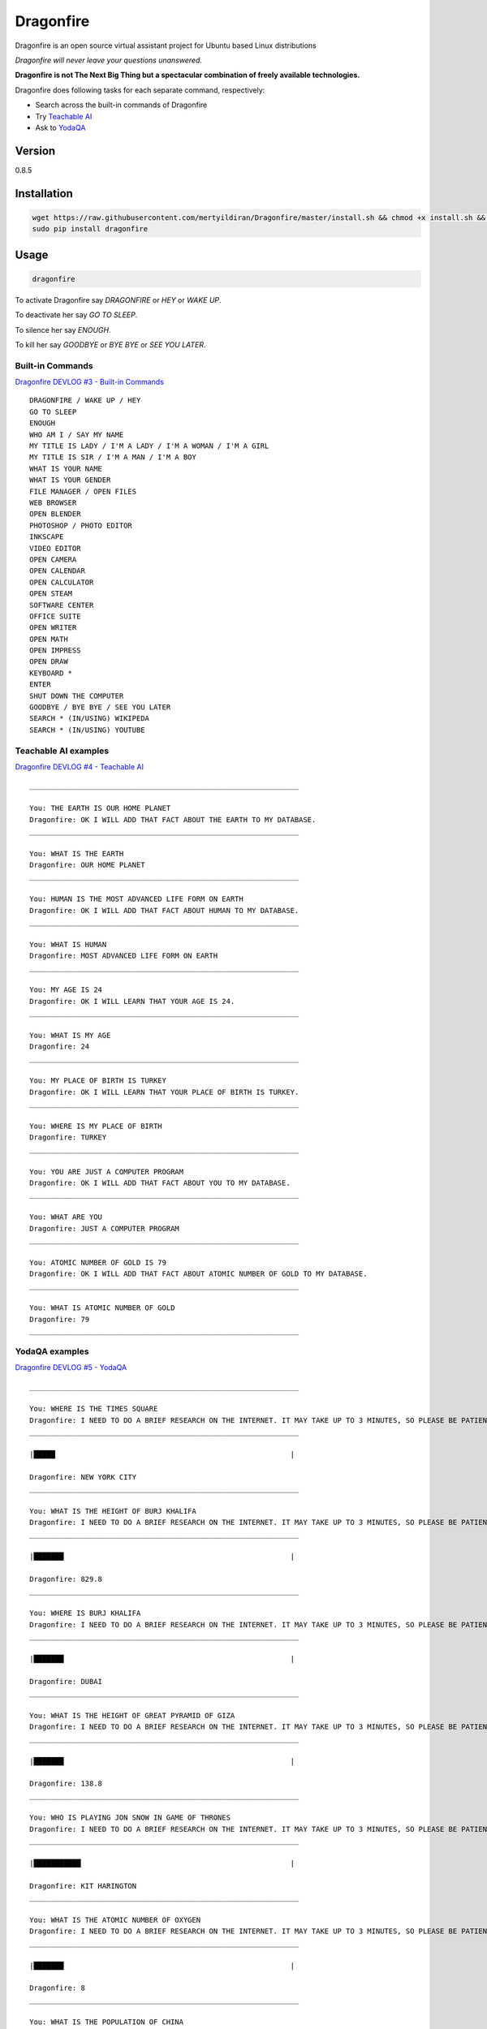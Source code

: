 Dragonfire
==========

Dragonfire is an open source virtual assistant project for Ubuntu based
Linux distributions

*Dragonfire will never leave your questions unanswered.*

**Dragonfire is not The Next Big Thing but a spectacular combination of
freely available technologies.**

Dragonfire does following tasks for each separate command, respectively:

-  Search across the built-in commands of Dragonfire
-  Try `Teachable
   AI <http://teach.dragon.computer/gui/jquery/multibot_gui_with_chatlog.php>`__
-  Ask to `YodaQA <https://github.com/brmson/yodaqa>`__

Version
~~~~~~~

0.8.5

Installation
~~~~~~~~~~~~

.. code:: Shell

	wget https://raw.githubusercontent.com/mertyildiran/Dragonfire/master/install.sh && chmod +x install.sh && sudo ./install.sh
	sudo pip install dragonfire

Usage
~~~~~

.. code:: Shell

	dragonfire

To activate Dragonfire say *DRAGONFIRE* or *HEY* or *WAKE UP*.

To deactivate her say *GO TO SLEEP*.

To silence her say *ENOUGH*.

To kill her say *GOODBYE* or *BYE BYE* or *SEE YOU LATER*.

Built-in Commands
^^^^^^^^^^^^^^^^^

`Dragonfire DEVLOG #3 - Built-in
Commands <https://youtu.be/krHUzY2DylI>`__

::

	DRAGONFIRE / WAKE UP / HEY
	GO TO SLEEP
	ENOUGH
	WHO AM I / SAY MY NAME
	MY TITLE IS LADY / I'M A LADY / I'M A WOMAN / I'M A GIRL
	MY TITLE IS SIR / I'M A MAN / I'M A BOY
	WHAT IS YOUR NAME
	WHAT IS YOUR GENDER
	FILE MANAGER / OPEN FILES
	WEB BROWSER
	OPEN BLENDER
	PHOTOSHOP / PHOTO EDITOR
	INKSCAPE
	VIDEO EDITOR
	OPEN CAMERA
	OPEN CALENDAR
	OPEN CALCULATOR
	OPEN STEAM
	SOFTWARE CENTER
	OFFICE SUITE
	OPEN WRITER
	OPEN MATH
	OPEN IMPRESS
	OPEN DRAW
	KEYBOARD *
	ENTER
	SHUT DOWN THE COMPUTER
	GOODBYE / BYE BYE / SEE YOU LATER
	SEARCH * (IN/USING) WIKIPEDA
	SEARCH * (IN/USING) YOUTUBE

Teachable AI examples
^^^^^^^^^^^^^^^^^^^^^

`Dragonfire DEVLOG #4 - Teachable AI <https://youtu.be/ujmRtqf2nxQ>`__

::

	_______________________________________________________________

	You: THE EARTH IS OUR HOME PLANET
	Dragonfire: OK I WILL ADD THAT FACT ABOUT THE EARTH TO MY DATABASE.
	_______________________________________________________________

	You: WHAT IS THE EARTH
	Dragonfire: OUR HOME PLANET
	_______________________________________________________________

	You: HUMAN IS THE MOST ADVANCED LIFE FORM ON EARTH
	Dragonfire: OK I WILL ADD THAT FACT ABOUT HUMAN TO MY DATABASE.
	_______________________________________________________________

	You: WHAT IS HUMAN
	Dragonfire: MOST ADVANCED LIFE FORM ON EARTH
	_______________________________________________________________

	You: MY AGE IS 24
	Dragonfire: OK I WILL LEARN THAT YOUR AGE IS 24.
	_______________________________________________________________

	You: WHAT IS MY AGE
	Dragonfire: 24
	_______________________________________________________________

	You: MY PLACE OF BIRTH IS TURKEY
	Dragonfire: OK I WILL LEARN THAT YOUR PLACE OF BIRTH IS TURKEY.
	_______________________________________________________________

	You: WHERE IS MY PLACE OF BIRTH
	Dragonfire: TURKEY
	_______________________________________________________________

	You: YOU ARE JUST A COMPUTER PROGRAM
	Dragonfire: OK I WILL ADD THAT FACT ABOUT YOU TO MY DATABASE.
	_______________________________________________________________

	You: WHAT ARE YOU
	Dragonfire: JUST A COMPUTER PROGRAM
	_______________________________________________________________

	You: ATOMIC NUMBER OF GOLD IS 79
	Dragonfire: OK I WILL ADD THAT FACT ABOUT ATOMIC NUMBER OF GOLD TO MY DATABASE.
	_______________________________________________________________

	You: WHAT IS ATOMIC NUMBER OF GOLD
	Dragonfire: 79
	_______________________________________________________________

YodaQA examples
^^^^^^^^^^^^^^^

`Dragonfire DEVLOG #5 - YodaQA <https://youtu.be/FafUcxC0puM>`__

::

	_______________________________________________________________

	You: WHERE IS THE TIMES SQUARE
	Dragonfire: I NEED TO DO A BRIEF RESEARCH ON THE INTERNET. IT MAY TAKE UP TO 3 MINUTES, SO PLEASE BE PATIENT.
	_______________________________________________________________

	|█████                                                       |

	Dragonfire: NEW YORK CITY
	_______________________________________________________________

	You: WHAT IS THE HEIGHT OF BURJ KHALIFA
	Dragonfire: I NEED TO DO A BRIEF RESEARCH ON THE INTERNET. IT MAY TAKE UP TO 3 MINUTES, SO PLEASE BE PATIENT.
	_______________________________________________________________

	|███████                                                     |

	Dragonfire: 829.8
	_______________________________________________________________

	You: WHERE IS BURJ KHALIFA
	Dragonfire: I NEED TO DO A BRIEF RESEARCH ON THE INTERNET. IT MAY TAKE UP TO 3 MINUTES, SO PLEASE BE PATIENT.
	_______________________________________________________________

	|███████                                                     |

	Dragonfire: DUBAI
	_______________________________________________________________

	You: WHAT IS THE HEIGHT OF GREAT PYRAMID OF GIZA
	Dragonfire: I NEED TO DO A BRIEF RESEARCH ON THE INTERNET. IT MAY TAKE UP TO 3 MINUTES, SO PLEASE BE PATIENT.
	_______________________________________________________________

	|███████                                                     |

	Dragonfire: 138.8
	_______________________________________________________________

	You: WHO IS PLAYING JON SNOW IN GAME OF THRONES
	Dragonfire: I NEED TO DO A BRIEF RESEARCH ON THE INTERNET. IT MAY TAKE UP TO 3 MINUTES, SO PLEASE BE PATIENT.
	_______________________________________________________________

	|███████████                                                 |

	Dragonfire: KIT HARINGTON
	_______________________________________________________________

	You: WHAT IS THE ATOMIC NUMBER OF OXYGEN
	Dragonfire: I NEED TO DO A BRIEF RESEARCH ON THE INTERNET. IT MAY TAKE UP TO 3 MINUTES, SO PLEASE BE PATIENT.
	_______________________________________________________________

	|███████                                                     |

	Dragonfire: 8
	_______________________________________________________________

	You: WHAT IS THE POPULATION OF CHINA
	Dragonfire: I NEED TO DO A BRIEF RESEARCH ON THE INTERNET. IT MAY TAKE UP TO 3 MINUTES, SO PLEASE BE PATIENT.
	_______________________________________________________________

	|████                                                        |

	Dragonfire: ALMOST A QUARTER OF WORLD POPULATION
	_______________________________________________________________

	You: WHAT IS THE OFFICIAL LANGUAGE OF JAPAN
	Dragonfire: I NEED TO DO A BRIEF RESEARCH ON THE INTERNET. IT MAY TAKE UP TO 3 MINUTES, SO PLEASE BE PATIENT.
	_______________________________________________________________

	|█████████                                                   |

	Dragonfire: JAPANESE LANGUAGE
	_______________________________________________________________

	You: WHAT IS THE REAL NAME OF IRON MAN
	Dragonfire: I NEED TO DO A BRIEF RESEARCH ON THE INTERNET. IT MAY TAKE UP TO 3 MINUTES, SO PLEASE BE PATIENT.
	_______________________________________________________________

	|███████████████                                             |

	Dragonfire: TONY STARK
	_______________________________________________________________

	You: WHO IS THE CONQUEROR OF CONSTANTINOPLE
	Dragonfire: I NEED TO DO A BRIEF RESEARCH ON THE INTERNET. IT MAY TAKE UP TO 3 MINUTES, SO PLEASE BE PATIENT.
	_______________________________________________________________

	|████████                                                    |

	Dragonfire: MEHMED THE CONQUEROR
	_______________________________________________________________

	You: WHEN CONSTANTINOPLE WAS CONQUERED
	Dragonfire: I NEED TO DO A BRIEF RESEARCH ON THE INTERNET. IT MAY TAKE UP TO 3 MINUTES, SO PLEASE BE PATIENT.
	_______________________________________________________________

	|███████                                                     |

	Dragonfire: 1453
	_______________________________________________________________

	You: WHAT IS THE CAPITAL OF TURKEY
	Dragonfire: I NEED TO DO A BRIEF RESEARCH ON THE INTERNET. IT MAY TAKE UP TO 3 MINUTES, SO PLEASE BE PATIENT.
	_______________________________________________________________

	|██████                                                      |

	Dragonfire: ANKARA
	_______________________________________________________________

	You: WHAT IS THE LARGEST CITY OF TURKEY
	Dragonfire: I NEED TO DO A BRIEF RESEARCH ON THE INTERNET. IT MAY TAKE UP TO 3 MINUTES, SO PLEASE BE PATIENT.
	_______________________________________________________________

	|███████████                                                 |

	Dragonfire: ISTANBUL
	_______________________________________________________________

For generating .dict and .dfa files from .grammer and .voca files(for developers only), use:
''''''''''''''''''''''''''''''''''''''''''''''''''''''''''''''''''''''''''''''''''''''''''''

.. code:: Shell

	cd Dragonfire/dragonfire/
	mkdfa sample


